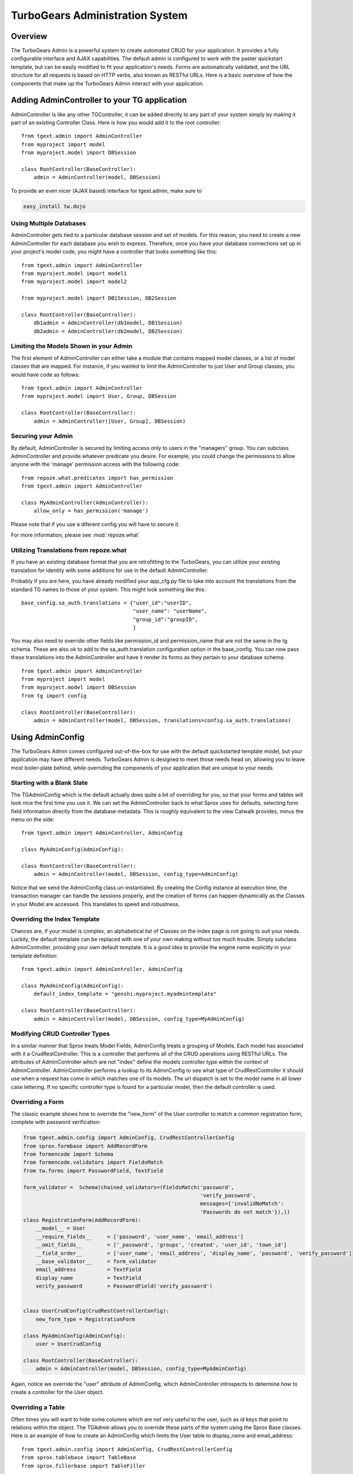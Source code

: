 .. tgext.admin documentation master file, created by sphinx-quickstart on Mon Jan 19 21:36:58 2009.
   You can adapt this file completely to your liking, but it should at least
   contain the root `toctree` directive.

TurboGears Administration System
=======================================

Overview
-----------------
The TurboGears Admin is a powerful system to create automated CRUD for your application.  
It provides a fully configurable interface and AJAX capabilities.  The default admin
is configured to work with the paster quickstart template, but can be easily modified to fit
your application's needs.  Forms are automatically validated, and the URL structure 
for all requests is based on HTTP verbs, also known as RESTful URLs. Here is a basic overview
of how the components that make up the TurboGears Admin interact with your application.

.. image:: images/class_diagram.png


Adding AdminController to your TG application
-------------------------------------------------

AdminController is like any other TGController, it can be added directly to any part of your
system simply by making it part of an existing Controller Class.  Here is how you would add it to
the root controller::

    from tgext.admin import AdminController
    from myproject import model
    from myproject.model import DBSession
    
    class RootController(BaseController):
        admin = AdminController(model, DBSession)

To provide an even nicer (AJAX based) interface for tgext.admin, make sure to

.. code-block:: bash

    easy_install tw.dojo


Using Multiple Databases
~~~~~~~~~~~~~~~~~~~~~~~~~~~~~~~~~~~~~~~~~~~~~~~
AdminController gets tied to a particular database session and set of models.  For this reason,
you need to create a new AdminController for each database you wish to express.  Therefore, once
you have your database connections set up in your project's model code, you might have a controller
that looks something like this::

    from tgext.admin import AdminController
    from myproject.model import model1
    from myproject.model import model2
    
    from myproject.model import DB1Session, DB2Session
    
    class RootController(BaseController):
        db1admin = AdminController(db1model, DB1Session)
        db2admin = AdminController(db2model, DB2Session)



Limiting the Models Shown in your Admin
~~~~~~~~~~~~~~~~~~~~~~~~~~~~~~~~~~~~~~~~~~~~~~~

The first element of AdminController can either take a module that contains mapped model classes, or a list of model classes that
are mapped.  For instance, if you wanted to limit the AdminController to just User and Group classes, you would 
have code as follows::

    from tgext.admin import AdminController
    from myproject.model import User, Group, DBSession
    
    class RootController(BaseController):
        admin = AdminController([User, Group], DBSession)

Securing your Admin
~~~~~~~~~~~~~~~~~~~~~~~~~~~~~~~~~~~~~~~~~~~~~~~
By default, AdminController is secured by limiting access only to users in the "managers" group.
You can subclass AdminController and provide whatever predicate you desire.  For example, you could change
the permissions to allow anyone with the 'manage' permission access with the following code::

    from repoze.what.predicates import has_permission
    from tgext.admin import AdminController

    class MyAdminController(AdminController):
        allow_only = has_permission('manage')

Please note that if you use a diferent config you will have to secure it.

For more information, please see :mod:`repoze.what`

Utilizing Translations from repoze.what
~~~~~~~~~~~~~~~~~~~~~~~~~~~~~~~~~~~~~~~~~

If you have an existing database format that you are retrofitting to the TurboGears,
you can utilize your existing translation for identity with some additions for use in
the default AdminController.

Probably if you are here, you have already modified your app_cfg.py file to take into
account the translations from the standard TG names to those of your system.  This might
look something like this::

 base_config.sa_auth.translations = {"user_id":"userID",
                                     "user_name": "userName",
                                     "group_id":"groupID",
                                     }

You may also need to override other fields like permission_id and permission_name that
are not the same in the tg schema.  These are also ok to add to the sa_auth.translation
configuration option in the base_config.  You can now pass these translations into the
AdminController and have it render its forms as they pertain to your database schema::

    from tgext.admin import AdminController
    from myproject import model
    from myproject.model import DBSession
    from tg import config
    
    class RootController(BaseController):
        admin = AdminController(model, DBSession, translations=config.sa_auth.translations)

Using AdminConfig
---------------------

The TurboGears Admin comes configured out-of-the-box for use with the default quickstarted
template model, but your application may have different needs.  TurboGears Admin is designed
to meet those needs head on, allowing you to leave most boiler-plate behind, while overriding
the components of your application that are unique to your needs.

Starting with a Blank Slate
~~~~~~~~~~~~~~~~~~~~~~~~~~~~~
The TGAdminConfig which is the default actually does quite a bit of overriding for you, so that
your forms and tables will look nice the first time you use it.  We can set the AdminController
back to what Sprox uses for defaults, selecting form field information directly from the
database metadata.  This is roughly equivalent to the view Catwalk provides, minus the 
menu on the side::

    from tgext.admin import AdminController, AdminConfig

    class MyAdminConfig(AdminConfig):
    
    class RootController(BaseController):
        admin = AdminController(model, DBSession, config_type=AdminConfig)

Notice that we send the AdminConfig class un-instantiated.  By creating the Config instance at execution time, 
the transaction manager can handle the sessions properly, 
and the creation of forms can happen dynamically as the Classes in your Model are accessed.  This translates to speed
and robustness.

.. image:: images/index_ss.png

Overriding the Index Template
~~~~~~~~~~~~~~~~~~~~~~~~~~~~~~~~

Chances are, if your model is complex, an alphabetical list of Classes on the index page is not going 
to suit your needs. Luckily, the default template can be replaced with one of your own making
without too much trouble.
Simply subclass AdminController, providing your own default template.  It is a good idea to provide
the engine name explicitly in your template definition::

    from tgext.admin import AdminController, AdminConfig
    
    class MyAdminConfig(AdminConfig):
        default_index_template = "genshi:myproject.myadmintemplate"
    
    class RootController(BaseController):
        admin = AdminController(model, DBSession, config_type=MyAdminConfig)


Modifying CRUD Controller Types
~~~~~~~~~~~~~~~~~~~~~~~~~~~~~~~~~~~~~~

In a similar manner that Sprox treats Model Fields, AdminConfig treats a grouping of Models.
Each model has associated with it a CrudRestController.  This is a controller that performs
all of the CRUD operations using RESTful URLs.  The attributes of AdminController which are
not "index" define the models controller type within the context of AdminController.  AdminController
performs a lookup to its AdminConfig to see what type of CrudRestController it should use
when a request has come in which matches one of its models.  The url dispatch is set to
the model name in all lower case lettering.  If no specific controller type is found for a 
particular model, then the default controller is used.

.. image:: images/editing_ss.png


Overriding a Form
~~~~~~~~~~~~~~~~~~

The classic example shows how to override the "new_form" of the User controller to match a common registration form,
complete with password verification:

.. code-block:: python

    from tgext.admin.config import AdminConfig, CrudRestControllerConfig
    from sprox.formbase import AddRecordForm
    from formencode import Schema
    from formencode.validators import FieldsMatch
    from tw.forms import PasswordField, TextField
    
    form_validator =  Schema(chained_validators=(FieldsMatch('password',
                                                             'verify_password',
                                                             messages={'invalidNoMatch':
                                                             'Passwords do not match'}),))
    class RegistrationForm(AddRecordForm):
        __model__ = User
        __require_fields__     = ['password', 'user_name', 'email_address']
        __omit_fields__        = ['_password', 'groups', 'created', 'user_id', 'town_id']
        __field_order__        = ['user_name', 'email_address', 'display_name', 'password', 'verify_password']
        __base_validator__     = form_validator
        email_address          = TextField
        display_name           = TextField
        verify_password        = PasswordField('verify_password')
    

    class UserCrudConfig(CrudRestControllerConfig):
        new_form_type = RegistrationForm
    
    class MyAdminConfig(AdminConfig):
        user = UserCrudConfig
        
    class RootController(BaseController):
        admin = AdminController(model, DBSession, config_type=MyAdminConfig)

Again, notice we override the "user" attribute of AdminConfig, which AdminController introspects to determine
how to create a controller for the User object.

.. image:: images/listing_ss.png


Overriding a Table
~~~~~~~~~~~~~~~~~~~~~

Often times you will want to hide some columns which are not very useful to the user, such as id keys that point
to relations within the object.  The TGAdmin allows you to override these parts of the system using the Sprox Base
classes. Here is an example of how to create an AdminConfig which limits the User table to display_name and email_address::

    from tgext.admin.config import AdminConfig, CrudRestControllerConfig
    from sprox.tablebase import TableBase
    from sprox.fillerbase import TableFiller

    class MyAdminConfig(AdminConfig):
        class user(CrudRestControllerConfig):
            class table_type(TableBase):
                    __entity__ = User
                    __limit_fields__ = ['display_name', 'email_address']
                    __url__ = '../user.json' #this just tidies up the URL a bit
                    
            class table_filler_type(TableFiller):
                    __entity__ = User
                    __limit_fields__ = ['user_id', 'display_name', 'email_address']
        
    class RootController(BaseController):
        admin = AdminController(model, DBSession, config_type=MyAdminConfig)

You may have noticed that the table_filler_type's limit_fields includes 'user_id'.  This is because the
CrudRestController needs to have access to the primary keys in the model in order to perform it's dispatch.

Um, where'd my Dojo go?
~~~~~~~~~~~~~~~~~~~~~~~~~
Now the tables aren't being rendered by Dojo, so let's add that back.
Simply replace your Sprox imports with::

    from sprox.dojo.tablebase import DojoTableBase as TableBase
    from sprox.dojo.fillerbase import DojoTableFiller as TableFiller


Overriding All Form types for the CRUD Controllers
~~~~~~~~~~~~~~~~~~~~~~~~~~~~~~~~~~~~~~~~~~~~~~~~~~~~~~~~

Perhaps you have a CrudRestControllerConfig of your own design.  You can make it the default for all of the
CrudController creation in your config. ::

    class MyCrudRestControllerConfig(CrudRestControllerConfig):
        ...
        
    class MyAdminConfig(AdminConfig):
        DefaultControllerConfig = MyCrudRestControllerConfig
    

Wait a minute, is this is _just_ an Admin tool?
~~~~~~~~~~~~~~~~~~~~~~~~~~~~~~~~~~~~~~~~~~~~~~~

You may have keyed in on something.  TurboGears Admin can be utilized to support more than just Administrative tasks.
Since it is secured the same way the other TurboGears controllers on, you could use it for any user on your system.
The myriad of ways you can override different parts of the system mean that this tool could be an excellent resource
for rapid prototyping of a web application, or even as a provider of placeholder for future components.
